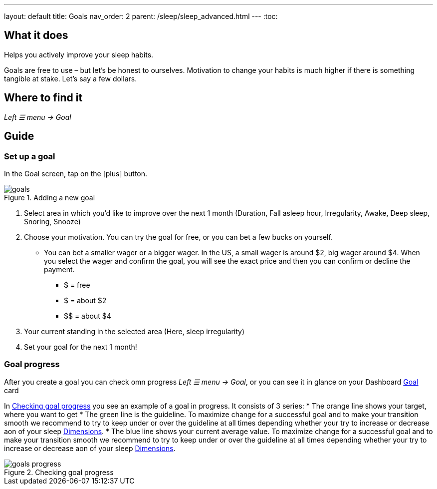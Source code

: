---
layout: default
title: Goals
nav_order: 2
parent: /sleep/sleep_advanced.html
---
:toc:

== What it does
Helps you actively improve your sleep habits.

Goals are free to use – but let’s be honest to ourselves. Motivation to change your habits is much higher if there is something tangible at stake. Let’s say a few dollars.


== Where to find it
_Left ☰ menu -> Goal_

// == Options
// Describe all the feature's options, see other docs pages for formatting

== Guide

=== Set up a goal
In the Goal screen, tap on the icon:plus[] button.

[[adding-goal]]
.Adding a new goal
image::goals.png[]

. Select area in which you’d like to improve over the next 1 month (Duration, Fall asleep hour, Irregularity, Awake, Deep sleep, Snoring, Snooze)
. Choose your motivation. You can try the goal for free, or you can bet a few bucks on yourself.
  * You can bet a smaller wager or a bigger wager. In the US, a small wager is around $2, big wager around $4. When you select the wager and confirm the goal, you will see the exact price and then you can confirm or decline the payment.

  - [.line-through]#$# = free
  - $ = about $2
  - +++$$+++ = about $4

. Your current standing in the selected area (Here, sleep irregularity)
. Set your goal for the next 1 month!

=== Goal progress

After you create a goal you can check omn progress _Left ☰ menu -> Goal_, or you can see it in glance on your Dashboard <</ux/homescreen#goalcard, Goal>> card

In <<goal-progress>> you see an example of a goal in progress. It consists of 3 series:
* The [color-orange]#orange# line shows your target, where you want to get
* The [color-green]#green# line is the guideline. To maximize change for a successful goal and to make your transition smooth we recommend to try to keep under or over the guideline at all times depending whether your try to increase or decrease aon of your sleep <</sleep/sleepscore#, Dimensions>>.
* The [color-blue]#blue# line shows your current average value. To maximize change for a successful goal and to make your transition smooth we recommend to try to keep under or over the guideline at all times depending whether your try to increase or decrease aon of your sleep <</sleep/sleepscore#, Dimensions>>.



[[goal-progress]]
.Checking goal progress
image::goals-progress.png[]

